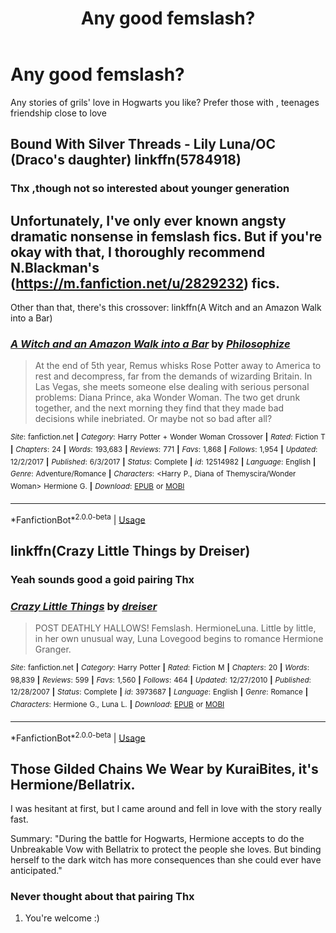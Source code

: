 #+TITLE: Any good femslash?

* Any good femslash?
:PROPERTIES:
:Author: francoischang97
:Score: 15
:DateUnix: 1532047614.0
:DateShort: 2018-Jul-20
:FlairText: Request
:END:
Any stories of grils' love in Hogwarts you like? Prefer those with , teenages friendship close to love


** Bound With Silver Threads - Lily Luna/OC (Draco's daughter) linkffn(5784918)
:PROPERTIES:
:Author: Mogon_
:Score: 3
:DateUnix: 1532057286.0
:DateShort: 2018-Jul-20
:END:

*** Thx ,though not so interested about younger generation
:PROPERTIES:
:Author: francoischang97
:Score: 2
:DateUnix: 1532126177.0
:DateShort: 2018-Jul-21
:END:


** Unfortunately, I've only ever known angsty dramatic nonsense in femslash fics. But if you're okay with that, I thoroughly recommend N.Blackman's ([[https://m.fanfiction.net/u/2829232]]) fics.

Other than that, there's this crossover: linkffn(A Witch and an Amazon Walk into a Bar)
:PROPERTIES:
:Author: ThatoneidiotBlack
:Score: 2
:DateUnix: 1532113766.0
:DateShort: 2018-Jul-20
:END:

*** [[https://www.fanfiction.net/s/12514982/1/][*/A Witch and an Amazon Walk into a Bar/*]] by [[https://www.fanfiction.net/u/4752228/Philosophize][/Philosophize/]]

#+begin_quote
  At the end of 5th year, Remus whisks Rose Potter away to America to rest and decompress, far from the demands of wizarding Britain. In Las Vegas, she meets someone else dealing with serious personal problems: Diana Prince, aka Wonder Woman. The two get drunk together, and the next morning they find that they made bad decisions while inebriated. Or maybe not so bad after all?
#+end_quote

^{/Site/:} ^{fanfiction.net} ^{*|*} ^{/Category/:} ^{Harry} ^{Potter} ^{+} ^{Wonder} ^{Woman} ^{Crossover} ^{*|*} ^{/Rated/:} ^{Fiction} ^{T} ^{*|*} ^{/Chapters/:} ^{24} ^{*|*} ^{/Words/:} ^{193,683} ^{*|*} ^{/Reviews/:} ^{771} ^{*|*} ^{/Favs/:} ^{1,868} ^{*|*} ^{/Follows/:} ^{1,954} ^{*|*} ^{/Updated/:} ^{12/2/2017} ^{*|*} ^{/Published/:} ^{6/3/2017} ^{*|*} ^{/Status/:} ^{Complete} ^{*|*} ^{/id/:} ^{12514982} ^{*|*} ^{/Language/:} ^{English} ^{*|*} ^{/Genre/:} ^{Adventure/Romance} ^{*|*} ^{/Characters/:} ^{<Harry} ^{P.,} ^{Diana} ^{of} ^{Themyscira/Wonder} ^{Woman>} ^{Hermione} ^{G.} ^{*|*} ^{/Download/:} ^{[[http://www.ff2ebook.com/old/ffn-bot/index.php?id=12514982&source=ff&filetype=epub][EPUB]]} ^{or} ^{[[http://www.ff2ebook.com/old/ffn-bot/index.php?id=12514982&source=ff&filetype=mobi][MOBI]]}

--------------

*FanfictionBot*^{2.0.0-beta} | [[https://github.com/tusing/reddit-ffn-bot/wiki/Usage][Usage]]
:PROPERTIES:
:Author: FanfictionBot
:Score: 1
:DateUnix: 1532113818.0
:DateShort: 2018-Jul-20
:END:


** linkffn(Crazy Little Things by Dreiser)
:PROPERTIES:
:Author: Wirenfeldt
:Score: 2
:DateUnix: 1532131316.0
:DateShort: 2018-Jul-21
:END:

*** Yeah sounds good a goid pairing Thx
:PROPERTIES:
:Author: francoischang97
:Score: 2
:DateUnix: 1532212604.0
:DateShort: 2018-Jul-22
:END:


*** [[https://www.fanfiction.net/s/3973687/1/][*/Crazy Little Things/*]] by [[https://www.fanfiction.net/u/128165/dreiser][/dreiser/]]

#+begin_quote
  POST DEATHLY HALLOWS! Femslash. HermioneLuna. Little by little, in her own unusual way, Luna Lovegood begins to romance Hermione Granger.
#+end_quote

^{/Site/:} ^{fanfiction.net} ^{*|*} ^{/Category/:} ^{Harry} ^{Potter} ^{*|*} ^{/Rated/:} ^{Fiction} ^{M} ^{*|*} ^{/Chapters/:} ^{20} ^{*|*} ^{/Words/:} ^{98,839} ^{*|*} ^{/Reviews/:} ^{599} ^{*|*} ^{/Favs/:} ^{1,560} ^{*|*} ^{/Follows/:} ^{464} ^{*|*} ^{/Updated/:} ^{12/27/2010} ^{*|*} ^{/Published/:} ^{12/28/2007} ^{*|*} ^{/Status/:} ^{Complete} ^{*|*} ^{/id/:} ^{3973687} ^{*|*} ^{/Language/:} ^{English} ^{*|*} ^{/Genre/:} ^{Romance} ^{*|*} ^{/Characters/:} ^{Hermione} ^{G.,} ^{Luna} ^{L.} ^{*|*} ^{/Download/:} ^{[[http://www.ff2ebook.com/old/ffn-bot/index.php?id=3973687&source=ff&filetype=epub][EPUB]]} ^{or} ^{[[http://www.ff2ebook.com/old/ffn-bot/index.php?id=3973687&source=ff&filetype=mobi][MOBI]]}

--------------

*FanfictionBot*^{2.0.0-beta} | [[https://github.com/tusing/reddit-ffn-bot/wiki/Usage][Usage]]
:PROPERTIES:
:Author: FanfictionBot
:Score: 1
:DateUnix: 1532131332.0
:DateShort: 2018-Jul-21
:END:


** Those Gilded Chains We Wear by KuraiBites, it's Hermione/Bellatrix.

I was hesitant at first, but I came around and fell in love with the story really fast.

Summary: "During the battle for Hogwarts, Hermione accepts to do the Unbreakable Vow with Bellatrix to protect the people she loves. But binding herself to the dark witch has more consequences than she could ever have anticipated."
:PROPERTIES:
:Author: TwoCagedBirds
:Score: 3
:DateUnix: 1532089627.0
:DateShort: 2018-Jul-20
:END:

*** Never thought about that pairing Thx
:PROPERTIES:
:Author: francoischang97
:Score: 3
:DateUnix: 1532126144.0
:DateShort: 2018-Jul-21
:END:

**** You're welcome :)
:PROPERTIES:
:Author: TwoCagedBirds
:Score: 1
:DateUnix: 1532168674.0
:DateShort: 2018-Jul-21
:END:
